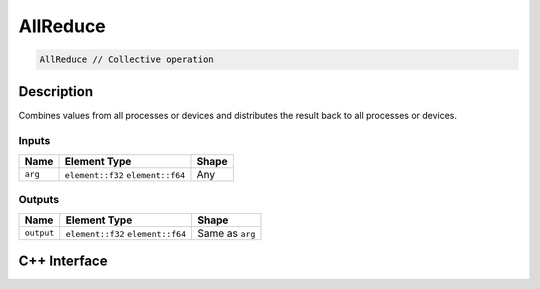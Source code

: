 .. allreduce.rst:

##########
AllReduce
##########

.. code-block:: cpp

   AllReduce // Collective operation


Description
===========

Combines values from all processes or devices and distributes the result back
to all processes or devices.


Inputs
------

+-----------------+-------------------------+--------------------------------+
| Name            | Element Type            | Shape                          |
+=================+=========================+================================+
| ``arg``         | ``element::f32``        | Any                            |
|                 | ``element::f64``        |                                |
+-----------------+-------------------------+--------------------------------+


Outputs
-------

+-----------------+-------------------------+--------------------------------+
| Name            | Element Type            | Shape                          |
+=================+=========================+================================+
| ``output``      | ``element::f32``        | Same as ``arg``                |
|                 | ``element::f64``        |                                |
+-----------------+-------------------------+--------------------------------+


C++ Interface
=============

.. doxygenclass:: ngraph::op::AllReduce
   :project: ngraph
   :members:
